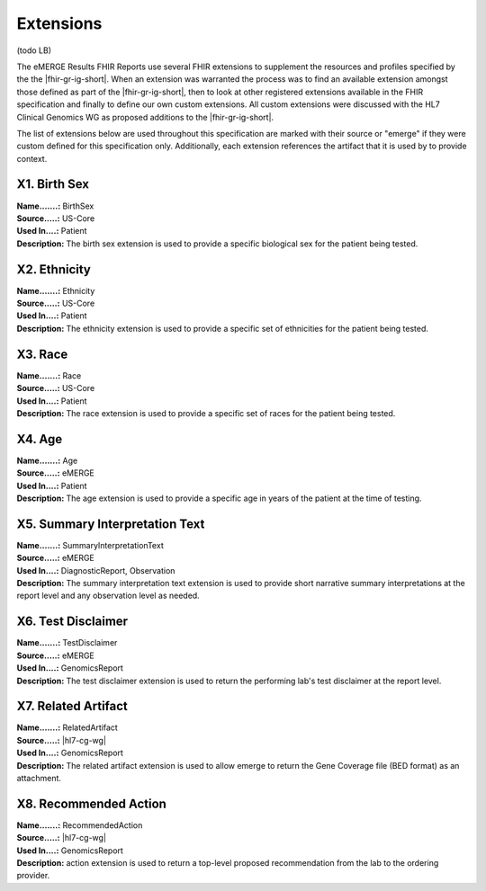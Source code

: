 .. _extensions:

Extensions
==========

(todo LB)

The eMERGE Results FHIR Reports use several FHIR extensions to supplement the resources and profiles specified by the the |fhir-gr-ig-short|. When an extension was warranted the process was to find an available extension amongst those defined as part of the |fhir-gr-ig-short|, then to look at other registered extensions available in the FHIR specification and finally to define our own custom extensions. All custom extensions were discussed with the HL7 Clinical Genomics WG as proposed additions to the |fhir-gr-ig-short|.

The list of extensions below are used throughout this specification are marked with their source or "emerge" if they were custom defined for this specification only. Additionally, each extension references the artifact that it is used by to provide context.

.. _birth-sex:

X1. Birth Sex
-------------
| **Name.......:** BirthSex
| **Source.....:** US-Core
| **Used In....:** Patient
| **Description:** The birth sex extension is used to provide a specific biological sex for the patient being tested.

.. _ethnicity:

X2. Ethnicity
-------------
| **Name.......:** Ethnicity
| **Source.....:** US-Core
| **Used In....:** Patient
| **Description:** The ethnicity extension is used to provide a specific set of ethnicities for the patient being tested.

.. _race:

X3. Race
--------
| **Name.......:** Race
| **Source.....:** US-Core
| **Used In....:** Patient
| **Description:** The race extension is used to provide a specific set of races for the patient being tested.

.. _age:

X4. Age
-------
| **Name.......:** Age
| **Source.....:** eMERGE
| **Used In....:** Patient
| **Description:** The age extension is used to provide a specific age in years of the patient at the time of testing.

.. _summary-interpretation-text:

X5. Summary Interpretation Text
-------------------------------
| **Name.......:** SummaryInterpretationText
| **Source.....:** eMERGE
| **Used In....:** DiagnosticReport, Observation
| **Description:** The summary interpretation text extension is used to provide short narrative summary interpretations at the report level and any observation level as needed.

.. _test-disclaimer:

X6. Test Disclaimer
-------------------
| **Name.......:** TestDisclaimer
| **Source.....:** eMERGE
| **Used In....:** GenomicsReport
| **Description:** The test disclaimer extension is used to return the performing lab's test disclaimer at the report level.

.. _related-artifact:

X7. Related Artifact
--------------------
| **Name.......:** RelatedArtifact
| **Source.....:** |hl7-cg-wg|
| **Used In....:** GenomicsReport
| **Description:** The related artifact extension is used to allow emerge to return the Gene Coverage file (BED format) as an attachment.

.. _recommended-action:

X8. Recommended Action
----------------------
| **Name.......:** RecommendedAction
| **Source.....:** |hl7-cg-wg|
| **Used In....:** GenomicsReport
| **Description:** action extension is used to return a top-level proposed recommendation from the lab to the ordering provider.
